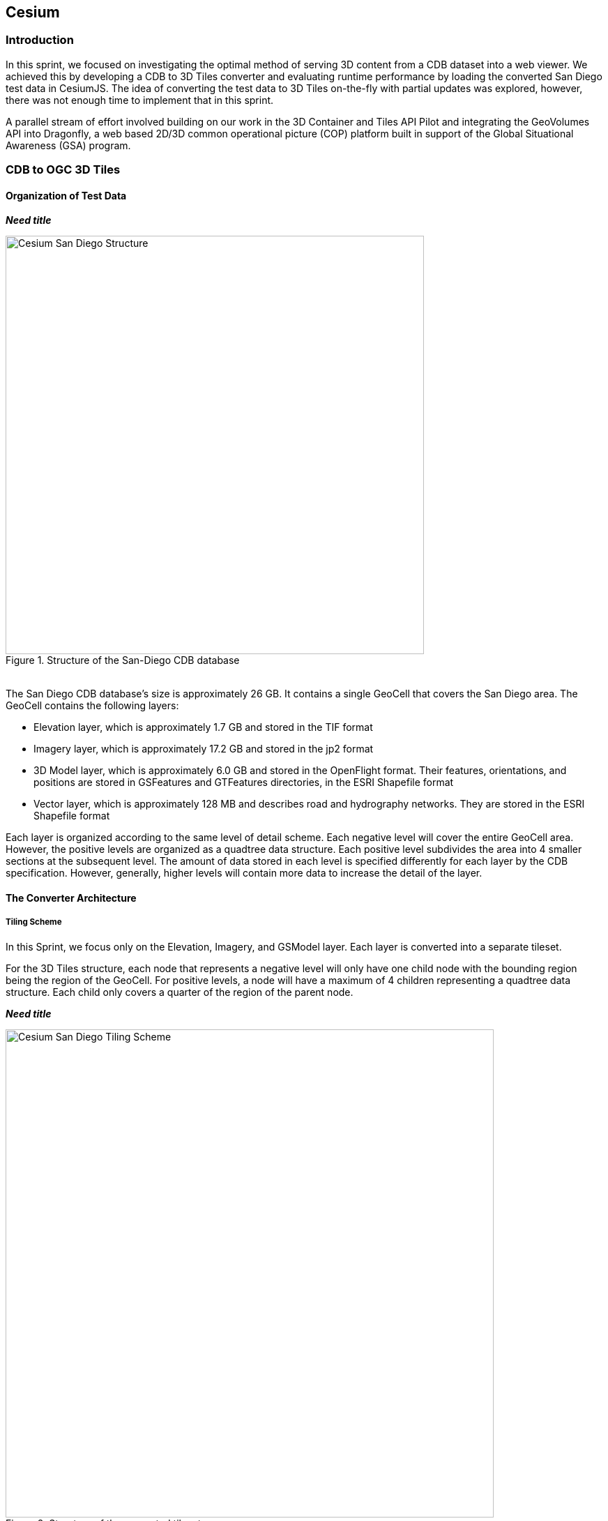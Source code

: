 == Cesium

=== Introduction
In this sprint, we focused on investigating the optimal method of serving 3D content from a CDB dataset into a web viewer. We achieved this by developing a CDB to 3D Tiles converter and evaluating runtime performance by loading the converted San Diego test data in CesiumJS. The idea of converting the test data to 3D Tiles on-the-fly with partial updates was explored, however, there was not enough time to implement that in this sprint.

A parallel stream of effort involved building on our work in the 3D Container and Tiles API Pilot and integrating the GeoVolumes API into Dragonfly, a web based 2D/3D common operational picture (COP) platform built in support of the Global Situational Awareness (GSA) program.

=== CDB to OGC 3D Tiles

==== Organization of Test Data

*_Need title_*
[#img_Cesium-1,reftext='{figure-caption} {counter:figure-num}']
.Structure of the San-Diego CDB database
image::images/Cesium-San-Diego-Structure.png[width=600,align="center"]

////
.Structure of the San-Diego CDB database
[caption="Figure 1: "]
image::images/Cesium-San-Diego-Structure.png[600,600]
////

{nbsp} +
The San Diego CDB database’s size is approximately 26 GB. It contains a single GeoCell that covers the San Diego area. The GeoCell contains the following layers:

- Elevation layer, which is approximately 1.7 GB and stored in the TIF format
- Imagery layer, which is approximately 17.2 GB and stored in the jp2 format
- 3D Model layer, which is approximately 6.0 GB and stored in the OpenFlight format. Their features, orientations, and positions are stored in GSFeatures and GTFeatures directories, in the ESRI Shapefile format
- Vector layer, which is approximately 128 MB and describes road and hydrography networks. They are stored in the ESRI Shapefile format

Each layer is organized according to the same level of detail scheme. Each negative level will cover the entire GeoCell area. However, the positive levels are organized as a quadtree data structure. Each positive level subdivides the area into 4 smaller sections at the subsequent level. The amount of data stored in each level is specified differently for each layer by the CDB specification. However, generally, higher levels will contain more data to increase the detail of the layer.

==== The Converter Architecture

===== Tiling Scheme

In this Sprint, we focus only on the Elevation, Imagery, and GSModel layer. Each layer is converted into a separate tileset.

For the 3D Tiles structure, each node that represents a negative level will only have one child node with the bounding region being the region of the GeoCell. For positive levels, a node will have a maximum of 4 children representing a quadtree data structure. Each child only covers a quarter of the region of the parent node.

*_Need title_*
[#img_CAE-2,reftext='{figure-caption} {counter:figure-num}']
.Structure of the converted tileset
image::images/Cesium-San-Diego-Tiling-Scheme.png[width=700,align="center"]

////
.Structure of the converted tileset
[caption="Figure 2: "]
image::images/Cesium-San-Diego-Tiling-Scheme.png[700, 700]
////

===== Elevation and Imagery Conversion

The Elevation and Imagery are converted together into one tileset. The heightmap of each tile in the Elevation layer is triangulated into a mesh, and the imagery of the tile is used as the texture of the mesh. 

*_Need title_*
[#img_CAE-3,reftext='{figure-caption} {counter:figure-num}']
._Need caption_
image::images/Cesium-San-Diego-Terrain-Imagery.png[width=700,align="center"]

////
.San-Diego terrain and imagery
[caption="Figure 3: "]
image::images/Cesium-San-Diego-Terrain-Imagery.png[700,700]
////

{nbsp} +
There are 2 edge cases for the above tiling scheme. It is noticed that for the Elevation layer, the child nodes do not necessarily cover the full area occupied by the parent. As the camera zooms in close to the surface, there are holes appearing due to missing data for higher levels. The solution for this case is to sample the parent’s vertices where the child node doesn’t have data. This solution, however, is wasteful.

*_Need title_*
[#img_CAE-4,reftext='{figure-caption} {counter:figure-num}']
._Need caption_
image::images/Cesium-San-Diego-Terrain-Holes.png[width=700,align="center"]

////
.Gaps between tiles appear due to missing data in the higher levels 
[caption="Figure 4: "]
image::images/Cesium-San-Diego-Terrain-Holes.png[700,700]
////

{nbsp} +
Another edge case we encountered was that the Imagery layer can have more levels than the Elevation layer. The solution is to repeat the elevation mesh in the child node until there are no more levels for imagery. This is also a wasteful solution.

*_Need title_*
[#img_CAE-5,reftext='{figure-caption} {counter:figure-num}']
._Need caption_
image::images/Cesium-San-Diego-Terrain-Imagery-LOD-Diff.png[width=500,align="center"]

////
.This figure shows the difference in levels of detail between the elevation and imagery dataset. Notice that the elevation's maximum level is 7, whereas imagery's maximum level is 9
[caption="Figure 5: "]
image::images/Cesium-San-Diego-Terrain-Imagery-LOD-Diff.png[width=500, align="center"]
////


===== GSModel Conversion

For the 3D Model, we combine multiple OpenFlight files within a tile into one single batched 3D model (b3dm) file and organize the tileset similar to the tileset of terrain and imagery. We also batch models that have the same material into a single mesh to reduce the number of draw calls at runtime. As a result, we are able to obtain 40-60 frames per second, which is acceptable. However, the approach of combining multiple files into one single b3dm can yield very large file sizes for tiles at high levels of detail. For example, at level 4, there are b3dm files whose sizes are approximately 50 to 100 MB. As a result, the user has to wait 1 or 2 seconds to see the models appear. Better tiling schemes should be investigated in the future to reduce tile sizes while maintaining low impact on the rendering performance.

*_Need title_*
[#img_CAE-6,reftext='{figure-caption} {counter:figure-num}']
._Need caption_
image::images/Cesium-San-Diego-GSModels.png[width=700,align="center"]

////
.San-Diego's GSModels
[caption="Figure 4: "]
image::images/Cesium-San-Diego-GSModels.png[700,700]
////

==== Future Improvements

To support on-the-fly conversion, listed below are some improvements we would need to make to our conversion pipeline:

- Provide concurrency support. Currently, our converter works on a single thread. The conversion time for the San Diego CDB  is about 35 minutes. With concurrency support, we can reduce the runtime further, and fortunately, the CDB database scheme is suitable for such architecture.
- Since CDB specification defines the fixed extent a tile can cover, we can generate tileset.json quickly without reading into the data files of each layer
- We also noticed that the San Diego CDB contains a lot of OpenFlight and Imagery files, so it is essential to reduce the number of IO operations to increase performance of our converter. It also helps if the multiple 3D models can be combined into one single OpenFlight file.


=== GeoVolumes API

In collaboration with Cognitics and CAE, we aimed to build on our work done in the OGC 3D Container and Tile API Pilot. Our goal was to integrate the GeoVolumes API into Dragonfly, a common operational picture platform built to provide global situational awareness. Dragonfly uses WMS as the vehicle for organizing and serving 2D data, but there was a need for a container for all the 3D data that is available to the user. Our chosen format for 3D data was the OGC 3D Tiles format.

On the backend, we set up the GeoVolumes API to enable querying data on the client side, based on the bounding box of the current view of the map. The second part of our work involved setting up an endpoint to ingest 3D Tiles created by Rapid3D, a tool to used to generate 3D data from full motion video, and adding it to the available GeoVolumes collections. In the user interface, we added the ability for a user to "discover" the bounding box of a 3D collection by hovering over it in the GeoVolumes list, as shown below.

*_Need title_*
[#img_CAE-7,reftext='{figure-caption} {counter:figure-num}']
._Need caption_
image::images/Cesium-GeoVolumesUI.png[width=700,align="center"]

////
.GeoVolumes UI in Dragonfly
[caption="Figure 5: "]
image::images/Cesium-GeoVolumesUI.png[700,700]
////

=== Conclusion

Cesium worked on two different tracks during the sprint - CDB to 3D Tiles conversion and GeoVolumes experimentation in Dragonfly - and a future goal is to see how these two efforts converge, for example, extend the GeoVolumes API to support on-the-fly CDB to 3D Tiles conversion when a particular area of interest is selected.

Another future goal is to explore the conversion process from CDB X to 3D Tiles Next once those specifications are further along. This would improve interopability between CDB and the Well-Formed Format for One World Terrain. Efforts are already underway to use glTF in both formats, and this sprint helped us identify other areas that need more convergance - specifically implicit tiling schemes, raster layers, and per-texel metadata.